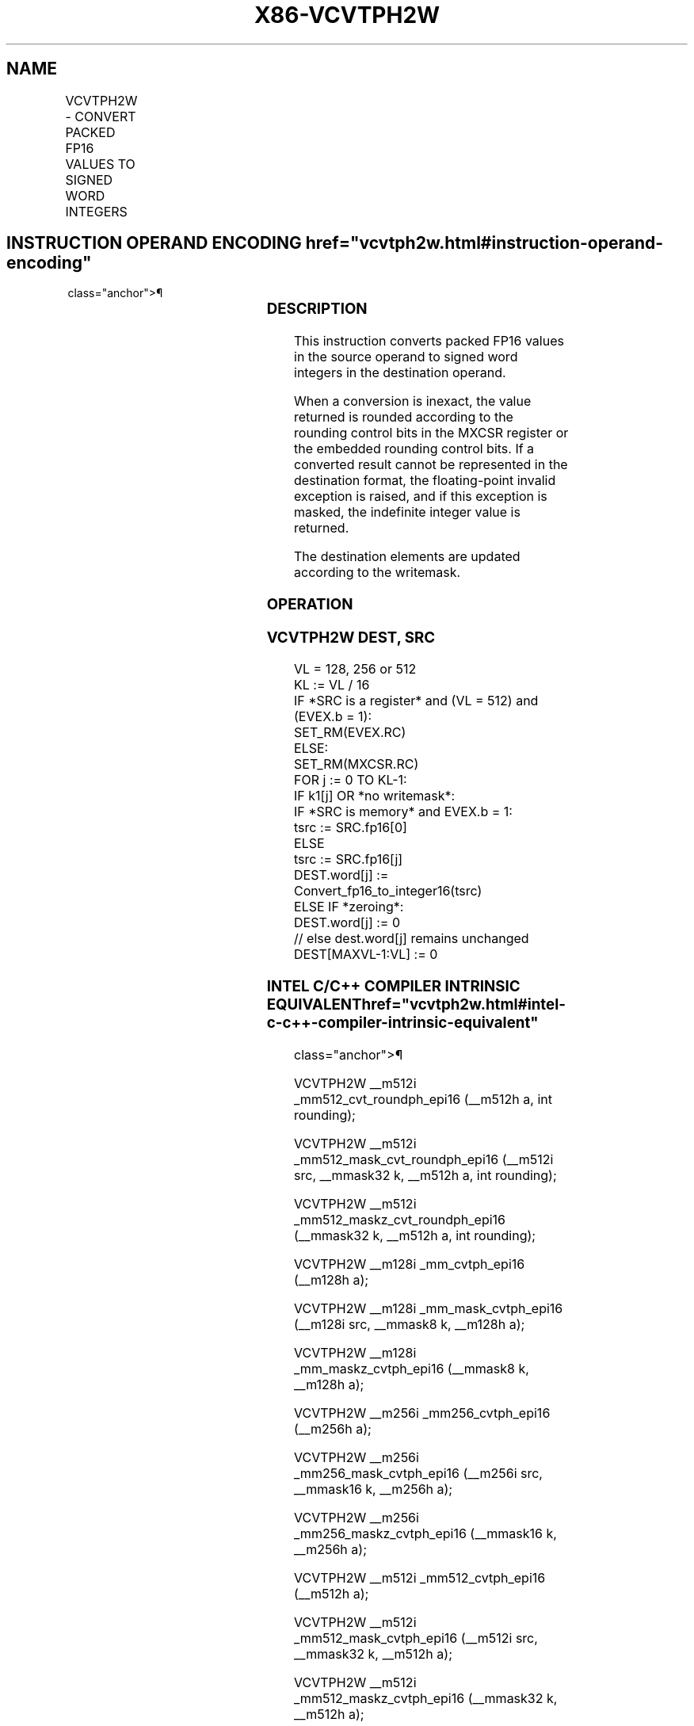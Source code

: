 '\" t
.nh
.TH "X86-VCVTPH2W" "7" "December 2023" "Intel" "Intel x86-64 ISA Manual"
.SH NAME
VCVTPH2W - CONVERT PACKED FP16 VALUES TO SIGNED WORD INTEGERS
.TS
allbox;
l l l l l 
l l l l l .
\fBInstruction En Bit Mode Flag Support Instruction En Bit Mode Flag Support 64/32 CPUID Feature Instruction En Bit Mode Flag CPUID Feature Instruction En Bit Mode Flag Op/ 64/32 CPUID Feature Instruction En Bit Mode Flag 64/32 CPUID Feature Instruction En Bit Mode Flag CPUID Feature Instruction En Bit Mode Flag Op/ 64/32 CPUID Feature\fP	\fB\fP	\fBSupport\fP	\fB\fP	\fBDescription\fP
T{
EVEX.128.66.MAP5.W0 7D /r VCVTPH2W xmm1{k1}{z}, xmm2/m128/m16bcst
T}	A	V/V	AVX512-FP16 AVX512VL	T{
Convert packed FP16 values in xmm2/m128/m16bcst to signed word integers, and store the result in xmm1.
T}
T{
EVEX.256.66.MAP5.W0 7D /r VCVTPH2W ymm1{k1}{z}, ymm2/m256/m16bcst
T}	A	V/V	AVX512-FP16 AVX512VL	T{
Convert packed FP16 values in ymm2/m256/m16bcst to signed word integers, and store the result in ymm1.
T}
T{
EVEX.512.66.MAP5.W0 7D /r VCVTPH2W zmm1{k1}{z}, zmm2/m512/m16bcst {er}
T}	A	V/V	AVX512-FP16	T{
Convert packed FP16 values in zmm2/m512/m16bcst to signed word integers, and store the result in zmm1.
T}
.TE

.SH INSTRUCTION OPERAND ENCODING  href="vcvtph2w.html#instruction-operand-encoding"
class="anchor">¶

.TS
allbox;
l l l l l l 
l l l l l l .
\fBOp/En\fP	\fBTuple\fP	\fBOperand 1\fP	\fBOperand 2\fP	\fBOperand 3\fP	\fBOperand 4\fP
A	Full	ModRM:reg (w)	ModRM:r/m (r)	N/A	N/A
.TE

.SS DESCRIPTION
This instruction converts packed FP16 values in the source operand to
signed word integers in the destination operand.

.PP
When a conversion is inexact, the value returned is rounded according to
the rounding control bits in the MXCSR register or the embedded rounding
control bits. If a converted result cannot be represented in the
destination format, the floating-point invalid exception is raised, and
if this exception is masked, the indefinite integer value is returned.

.PP
The destination elements are updated according to the writemask.

.SS OPERATION
.SS VCVTPH2W DEST, SRC
.EX
VL = 128, 256 or 512
KL := VL / 16
IF *SRC is a register* and (VL = 512) and (EVEX.b = 1):
    SET_RM(EVEX.RC)
ELSE:
    SET_RM(MXCSR.RC)
FOR j := 0 TO KL-1:
    IF k1[j] OR *no writemask*:
        IF *SRC is memory* and EVEX.b = 1:
            tsrc := SRC.fp16[0]
        ELSE
            tsrc := SRC.fp16[j]
        DEST.word[j] := Convert_fp16_to_integer16(tsrc)
    ELSE IF *zeroing*:
        DEST.word[j] := 0
    // else dest.word[j] remains unchanged
DEST[MAXVL-1:VL] := 0
.EE

.SS INTEL C/C++ COMPILER INTRINSIC EQUIVALENT  href="vcvtph2w.html#intel-c-c++-compiler-intrinsic-equivalent"
class="anchor">¶

.EX
VCVTPH2W __m512i _mm512_cvt_roundph_epi16 (__m512h a, int rounding);

VCVTPH2W __m512i _mm512_mask_cvt_roundph_epi16 (__m512i src, __mmask32 k, __m512h a, int rounding);

VCVTPH2W __m512i _mm512_maskz_cvt_roundph_epi16 (__mmask32 k, __m512h a, int rounding);

VCVTPH2W __m128i _mm_cvtph_epi16 (__m128h a);

VCVTPH2W __m128i _mm_mask_cvtph_epi16 (__m128i src, __mmask8 k, __m128h a);

VCVTPH2W __m128i _mm_maskz_cvtph_epi16 (__mmask8 k, __m128h a);

VCVTPH2W __m256i _mm256_cvtph_epi16 (__m256h a);

VCVTPH2W __m256i _mm256_mask_cvtph_epi16 (__m256i src, __mmask16 k, __m256h a);

VCVTPH2W __m256i _mm256_maskz_cvtph_epi16 (__mmask16 k, __m256h a);

VCVTPH2W __m512i _mm512_cvtph_epi16 (__m512h a);

VCVTPH2W __m512i _mm512_mask_cvtph_epi16 (__m512i src, __mmask32 k, __m512h a);

VCVTPH2W __m512i _mm512_maskz_cvtph_epi16 (__mmask32 k, __m512h a);
.EE

.SS SIMD FLOATING-POINT EXCEPTIONS  href="vcvtph2w.html#simd-floating-point-exceptions"
class="anchor">¶

.PP
Invalid, Precision.

.SS OTHER EXCEPTIONS
EVEX-encoded instructions, see Table
2-46, “Type E2 Class Exception Conditions.”

.SH COLOPHON
This UNOFFICIAL, mechanically-separated, non-verified reference is
provided for convenience, but it may be
incomplete or
broken in various obvious or non-obvious ways.
Refer to Intel® 64 and IA-32 Architectures Software Developer’s
Manual
\[la]https://software.intel.com/en\-us/download/intel\-64\-and\-ia\-32\-architectures\-sdm\-combined\-volumes\-1\-2a\-2b\-2c\-2d\-3a\-3b\-3c\-3d\-and\-4\[ra]
for anything serious.

.br
This page is generated by scripts; therefore may contain visual or semantical bugs. Please report them (or better, fix them) on https://github.com/MrQubo/x86-manpages.
